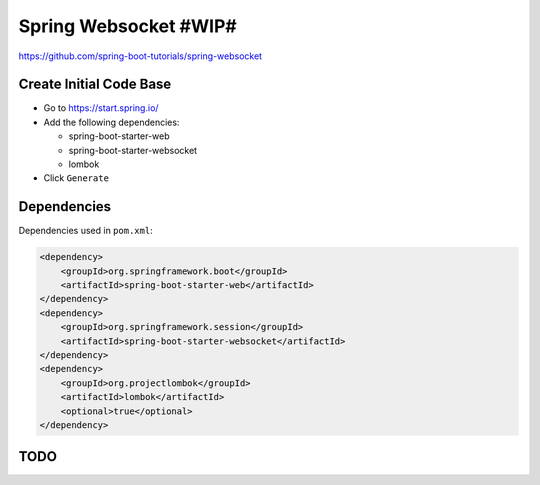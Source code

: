 Spring Websocket #WIP#
======================

https://github.com/spring-boot-tutorials/spring-websocket

Create Initial Code Base
------------------------

- Go to https://start.spring.io/
- Add the following dependencies:

  - spring-boot-starter-web
  - spring-boot-starter-websocket
  - lombok
- Click ``Generate``

Dependencies
------------

Dependencies used in ``pom.xml``:

.. code-block:: xml

    <dependency>
        <groupId>org.springframework.boot</groupId>
        <artifactId>spring-boot-starter-web</artifactId>
    </dependency>
    <dependency>
        <groupId>org.springframework.session</groupId>
        <artifactId>spring-boot-starter-websocket</artifactId>
    </dependency>
    <dependency>
        <groupId>org.projectlombok</groupId>
        <artifactId>lombok</artifactId>
        <optional>true</optional>
    </dependency>

TODO
----
